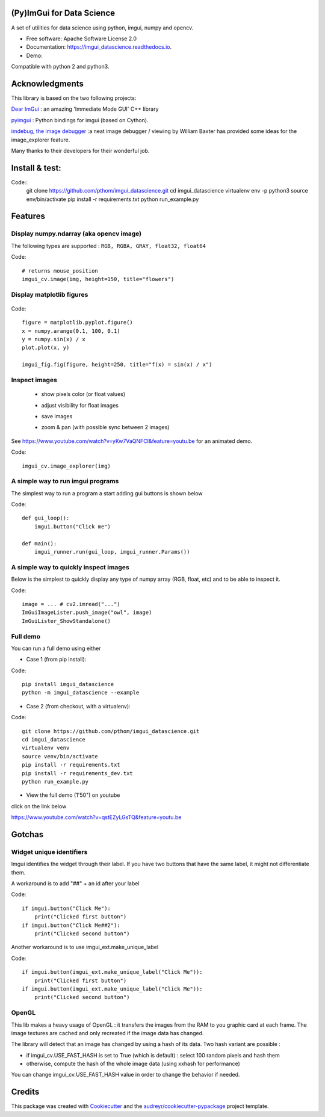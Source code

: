 (Py)ImGui for Data Science
===============================================================================


.. image:: https://img.shields.io/travis/pthom/imgui_datascience.svg
        :target: https://travis-ci.org/pthom/imgui_datascience

.. image:: https://readthedocs.org/projects/imgui_datascience/badge/?version=latest
        :target: https://imgui_datascience.readthedocs.io/en/latest/?badge=latest
        :alt: Documentation Status

A set of utilities for data science using python, imgui, numpy and opencv.

* Free software: Apache Software License 2.0
* Documentation: https://imgui_datascience.readthedocs.io.
* Demo:

.. image:: images/yt.png
        :target: https://youtu.be/qstEZyLGsTQ
        :width: 200
        :alt: Demo on YouTube

Compatible with python 2 and python3.

Acknowledgments
===============

This library is based on the two following projects:

`Dear ImGui <https://github.com/ocornut/imgui>`_ : an amazing 'Immediate Mode GUI' C++ library

`pyimgui <https://github.com/swistakm/pyimgui>`_ : Python bindings for imgui (based on Cython).

`imdebug, the image debugger <http://www.billbaxter.com/projects/imdebug/>`_ :a neat image debugger / viewing
by William Baxter has provided some ideas for the image_explorer feature.

Many thanks to their developers for their wonderful job.

Install & test:
==============

Code::
    git clone https://github.com/pthom/imgui_datascience.git
    cd imgui_datascience
    virtualenv env -p python3
    source env/bin/activate
    pip install -r requirements.txt
    python run_example.py

Features
========

Display numpy.ndarray (aka opencv image)
----------------------------------------
The following types are supported : ``RGB, RGBA, GRAY, float32, float64``

Code::

    # returns mouse_position
    imgui_cv.image(img, height=150, title="flowers")

Display matplotlib figures
--------------------------

    .. image:: images/mplot.jpg
        :height: 200

Code::

    figure = matplotlib.pyplot.figure()
    x = numpy.arange(0.1, 100, 0.1)
    y = numpy.sin(x) / x
    plot.plot(x, y)

    imgui_fig.fig(figure, height=250, title="f(x) = sin(x) / x")


Inspect images
--------------
  * show pixels color (or float values)
  * adjust visibility for float images
  * save images
  * zoom & pan (with possible sync between 2 images)

    .. image:: images/image_explorer.jpg
        :height: 200

See https://www.youtube.com/watch?v=yKw7VaQNFCI&feature=youtu.be for an animated demo.

Code::

    imgui_cv.image_explorer(img)


A simple way to run imgui programs
----------------------------------

The simplest way to run a program a start adding gui buttons is shown below

Code::

    def gui_loop():
        imgui.button("Click me")

    def main():
        imgui_runner.run(gui_loop, imgui_runner.Params())


A simple way to quickly inspect images
--------------------------------------

Below is the simplest to quickly display any type of numpy array (RGB, float, etc) and to be able to inspect it.

Code::

        image = ... # cv2.imread("...")
        ImGuiImageLister.push_image("owl", image)
        ImGuiLister_ShowStandalone()

.. image:: images/image_lister.png
        :height: 200

Full demo
--------

You can run a full demo using either

* Case 1 (from pip install):

Code::

    pip install imgui_datascience
    python -m imgui_datascience --example



* Case 2 (from checkout, with a virtualenv):

Code::

    git clone https://github.com/pthom/imgui_datascience.git
    cd imgui_datascience
    virtualenv venv
    source venv/bin/activate
    pip install -r requirements.txt
    pip install -r requirements_dev.txt
    python run_example.py


* View the full demo (1'50") on youtube

.. image:: images/thumb.jpg
        :height: 100

click on the link below

https://www.youtube.com/watch?v=qstEZyLGsTQ&feature=youtu.be

Gotchas
=======

Widget unique identifiers
-------------------------
Imgui identifies the widget through their label. If you have two buttons that have the same label,
it might not differentiate them.

A workaround is to add "##" + an id after your label

Code::

    if imgui.button("Click Me"):
        print("Clicked first button")
    if imgui.button("Click Me##2"):
        print("Clicked second button")

Another workaround is to use imgui_ext.make_unique_label

Code::

    if imgui.button(imgui_ext.make_unique_label("Click Me")):
        print("Clicked first button")
    if imgui.button(imgui_ext.make_unique_label("Click Me")):
        print("Clicked second button")


OpenGL
------
This lib makes a heavy usage of OpenGL : it transfers the images from the RAM to you graphic card at each frame.
The image textures are cached and only recreated if the image data has changed.

The library will detect that an image has changed by using a hash of its data. Two hash variant are possible :

* if imgui_cv.USE_FAST_HASH is set to True (which is default) : select 100 random pixels and hash them
* otherwise, compute the hash of the whole image data (using xxhash for performance)

You can change imgui_cv.USE_FAST_HASH value in order to change the behavior if needed.

Credits
=======

This package was created with Cookiecutter_ and the `audreyr/cookiecutter-pypackage`_ project template.

.. _Cookiecutter: https://github.com/audreyr/cookiecutter
.. _`audreyr/cookiecutter-pypackage`: https://github.com/audreyr/cookiecutter-pypackage
